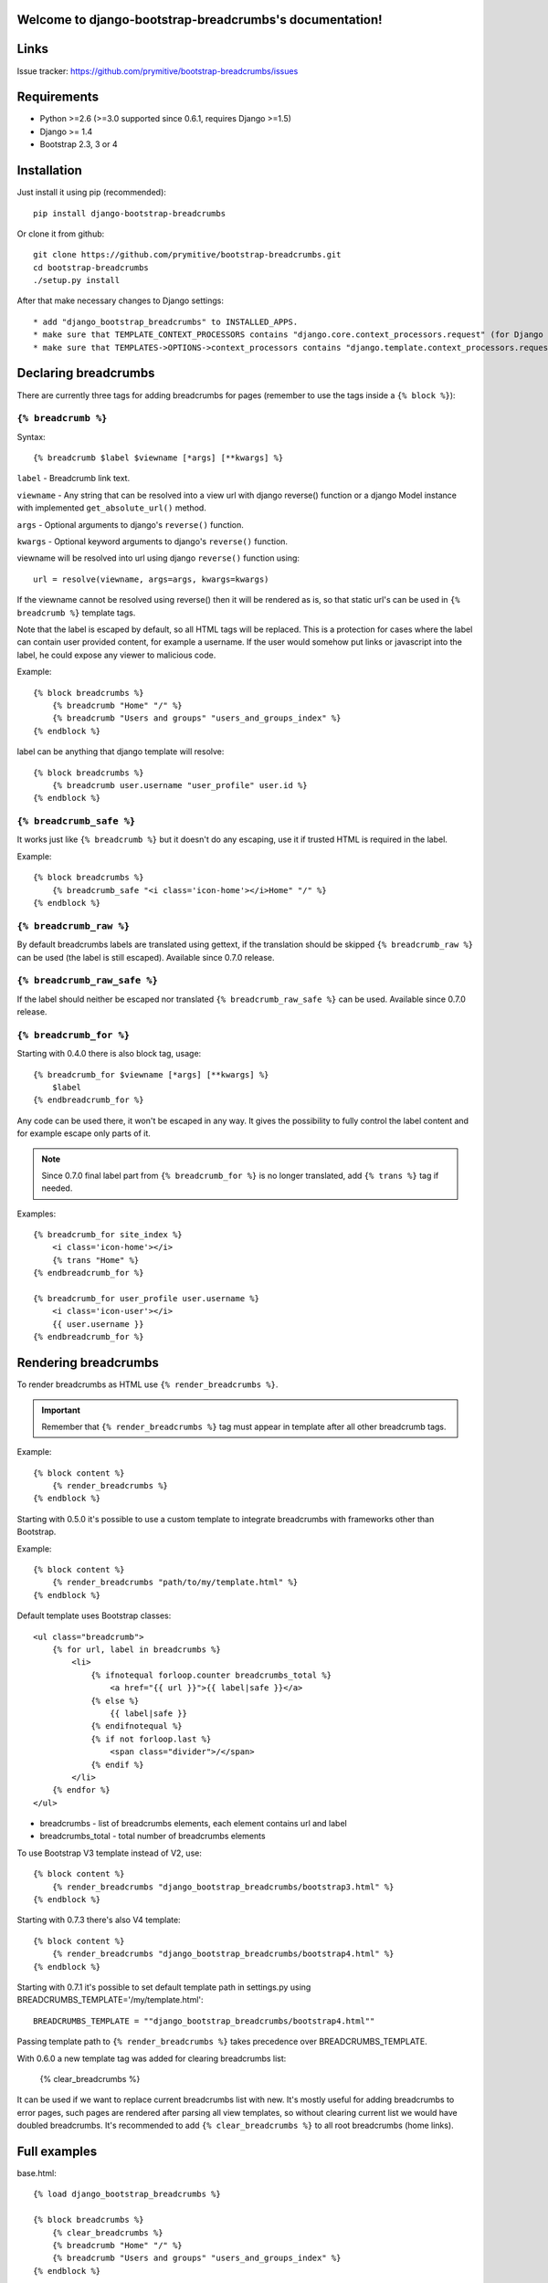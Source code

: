 .. django-bootstrap-breadcrumbs documentation master file, created by
   sphinx-quickstart on Sat Jun  8 17:00:11 2013.
   You can adapt this file completely to your liking, but it should at least
   contain the root `toctree` directive.

Welcome to django-bootstrap-breadcrumbs's documentation!
========================================================

Links
=====

.. raw:: html

   <iframe src="http://ghbtns.com/github-btn.html?user=prymitive&repo=bootstrap-breadcrumbs&type=watch&count=true&size=large" allowtransparency="true" frameborder="0" scrolling="0" width="200px" height="35px"></iframe>

Issue tracker: https://github.com/prymitive/bootstrap-breadcrumbs/issues

Requirements
============

* Python >=2.6 (>=3.0 supported since 0.6.1, requires Django >=1.5)
* Django >= 1.4
* Bootstrap 2.3, 3 or 4

Installation
============

Just install it using pip (recommended)::

    pip install django-bootstrap-breadcrumbs

Or clone it from github::

    git clone https://github.com/prymitive/bootstrap-breadcrumbs.git
    cd bootstrap-breadcrumbs
    ./setup.py install

After that make necessary changes to Django settings::

   * add "django_bootstrap_breadcrumbs" to INSTALLED_APPS.
   * make sure that TEMPLATE_CONTEXT_PROCESSORS contains "django.core.context_processors.request" (for Django < 1.10)
   * make sure that TEMPLATES->OPTIONS->context_processors contains "django.template.context_processors.request" (for Django >= 1.10)

Declaring breadcrumbs
=====================

There are currently three tags for adding breadcrumbs for pages (remember to use the tags inside a ``{% block %}``):

``{% breadcrumb %}``
~~~~~~~~~~~~~~~~~~~~

Syntax::

    {% breadcrumb $label $viewname [*args] [**kwargs] %}


``label`` - Breadcrumb link text.

``viewname`` - Any string that can be resolved into a view url with django reverse() function or a django Model instance with implemented ``get_absolute_url()`` method.

``args`` - Optional arguments to django's ``reverse()`` function.

``kwargs`` - Optional keyword arguments to django's ``reverse()`` function.

viewname will be resolved into url using django ``reverse()`` function using::

    url = resolve(viewname, args=args, kwargs=kwargs)

If the viewname cannot be resolved using reverse() then it will be rendered as is, so that static
url's can be used in ``{% breadcrumb %}`` template tags.

Note that the label is escaped by default, so all HTML tags will be replaced.
This is a protection for cases where the label can contain user provided content, for example a username.
If the user would somehow put links or javascript into the label, he could expose any viewer to malicious code.

Example::

    {% block breadcrumbs %}
        {% breadcrumb "Home" "/" %}
        {% breadcrumb "Users and groups" "users_and_groups_index" %}
    {% endblock %}

label can be anything that django template will resolve::

    {% block breadcrumbs %}
        {% breadcrumb user.username "user_profile" user.id %}
    {% endblock %}

``{% breadcrumb_safe %}``
~~~~~~~~~~~~~~~~~~~~~~~~~

It works just like ``{% breadcrumb %}`` but it doesn't do any escaping, use it if trusted HTML is required in the label.

Example::

    {% block breadcrumbs %}
        {% breadcrumb_safe "<i class='icon-home'></i>Home" "/" %}
    {% endblock %}

``{% breadcrumb_raw %}``
~~~~~~~~~~~~~~~~~~~~~~~~

By default breadcrumbs labels are translated using gettext, if the translation should be skipped ``{% breadcrumb_raw %}`` can be used (the label is still escaped). Available since 0.7.0 release.

``{% breadcrumb_raw_safe %}``
~~~~~~~~~~~~~~~~~~~~~~~~~~~~~

If the label should neither be escaped nor translated ``{% breadcrumb_raw_safe %}`` can be used. Available since 0.7.0 release.


``{% breadcrumb_for %}``
~~~~~~~~~~~~~~~~~~~~~~~~

Starting with 0.4.0 there is also block tag, usage::

    {% breadcrumb_for $viewname [*args] [**kwargs] %}
        $label
    {% endbreadcrumb_for %}

Any code can be used there, it won't be escaped in any way.
It gives the possibility to fully control the label content and for example escape only parts of it.

.. note::
  Since 0.7.0 final label part from ``{% breadcrumb_for %}`` is no longer translated, add ``{% trans %}`` tag if needed.

Examples::

    {% breadcrumb_for site_index %}
        <i class='icon-home'></i>
        {% trans "Home" %}
    {% endbreadcrumb_for %}

    {% breadcrumb_for user_profile user.username %}
        <i class='icon-user'></i>
        {{ user.username }}
    {% endbreadcrumb_for %}

Rendering breadcrumbs
=====================

To render breadcrumbs as HTML use ``{% render_breadcrumbs %}``.

.. important::
    Remember that ``{% render_breadcrumbs %}`` tag must appear in template after all other breadcrumb tags.

Example::

    {% block content %}
        {% render_breadcrumbs %}
    {% endblock %}

Starting with 0.5.0 it's possible to use a custom template to integrate breadcrumbs with frameworks other than Bootstrap.

Example::

    {% block content %}
        {% render_breadcrumbs "path/to/my/template.html" %}
    {% endblock %}

Default template uses Bootstrap classes::

    <ul class="breadcrumb">
        {% for url, label in breadcrumbs %}
            <li>
                {% ifnotequal forloop.counter breadcrumbs_total %}
                    <a href="{{ url }}">{{ label|safe }}</a>
                {% else %}
                    {{ label|safe }}
                {% endifnotequal %}
                {% if not forloop.last %}
                    <span class="divider">/</span>
                {% endif %}
            </li>
        {% endfor %}
    </ul>

* breadcrumbs - list of breadcrumbs elements, each element contains url and label
* breadcrumbs_total - total number of breadcrumbs elements

To use Bootstrap V3 template instead of V2, use::

    {% block content %}
        {% render_breadcrumbs "django_bootstrap_breadcrumbs/bootstrap3.html" %}
    {% endblock %}

Starting with 0.7.3 there's also V4 template::

    {% block content %}
        {% render_breadcrumbs "django_bootstrap_breadcrumbs/bootstrap4.html" %}
    {% endblock %}

Starting with 0.7.1 it's possible to set default template path in settings.py using BREADCRUMBS_TEMPLATE='/my/template.html'::

    BREADCRUMBS_TEMPLATE = ""django_bootstrap_breadcrumbs/bootstrap4.html""

Passing template path to ``{% render_breadcrumbs %}`` takes precedence over BREADCRUMBS_TEMPLATE.

With 0.6.0 a new template tag was added for clearing breadcrumbs list:

    {% clear_breadcrumbs %}

It can be used if we want to replace current breadcrumbs list with new.
It's mostly useful for adding breadcrumbs to error pages, such pages are rendered after parsing all view templates, so without clearing current list we would have doubled breadcrumbs.
It's recommended to add ``{% clear_breadcrumbs %}`` to all root breadcrumbs (home links).

Full examples
=============

base.html::

    {% load django_bootstrap_breadcrumbs %}

    {% block breadcrumbs %}
        {% clear_breadcrumbs %}
        {% breadcrumb "Home" "/" %}
        {% breadcrumb "Users and groups" "users_and_groups_index" %}
    {% endblock %}

    {% block content %}
        {% render_breadcrumbs %}
    {% endblock %}

users.html::

    {% extends "base.html" %}

    {% load django_bootstrap_breadcrumbs %}

    {% block breadcrumbs %}
        {{ block.super }}
        {% breadcrumb "Users" "users.views.index" %}
    {% endblock %}

profile.html::

    {% extends "users.html" %}

    {% load django_bootstrap_breadcrumbs %}

    {% block breadcrumbs %}
        {{ block.super }}
        {% breadcrumb user "users.views.profile" user.username %}
    {% endblock %}

Result::

    Home / Users and groups / Users / John Doe

It's also possible to use properties.

profile.html::

    {% extends "users.html" %}

    {% load django_bootstrap_breadcrumbs %}

    {% block breadcrumbs %}
        {{ block.super }}
        {% breadcrumb user.email "users.views.profile" user.username %}
    {% endblock %}

500.html::

    {% extends "users.html" %}

    {% load django_bootstrap_breadcrumbs %}

    {% block breadcrumbs %}
        {{ block.super }}
        {% breadcrumb "Internal error" "" %}
    {% endblock %}

Result::

    If everything is working:

    Home / Users and groups / Users / john.doe@example.org

    In case of internal error:

    Home / Internal error

Changelog
=========

* 0.8   - lots of cleanups and improvements by Alexandre Macabies (zopieux)
* 0.7.3 - added bootstrap v4 template (JP-Ellis)
* 0.7.2 - fixed context passing in render_breadcrumbs() (JeLoueMonCampingCar)
* 0.7.1 - added support for setting default template path in settings.py using BREADCRUMBS_TEMPLATE='/my/template.html' (gdebure)
* 0.7.0 - added breadcrumb_raw and breadcrumb_raw_safe, label in breadcrumb_for is no longer translated
* 0.6.3 - added support for passing kwargs to breadcrumb tags
* 0.6.2 - license changed to MIT
* 0.6.1 - python3 support
* 0.6.0 - added clear_breadcrumbs template tag
* 0.5.5 - handle resolver errors so that breadcrumbs might be used in 404 or 500 template
* 0.5.4 - warn if request object is missing from context but don't raise error
* 0.5.3 - support for namespaced urls (edavis)
* 0.5.2 - added bootstrap v3 template
* 0.5.1 - added missing template to the package
* 0.5.0 - HTML rendering was moved to template with possibility to use custom templates
* 0.4.0 - added breadcrumb_for block tag
* 0.3.3 - fixed typo in 0.3.2
* 0.3.2 - added breadcrumb_safe tag

Contributors
============

Author: Łukasz Mierzwa <l.mierzwa [at] gmail>

Contributors:

* Ewoud Kohl van Wijngaarden
* gnuwho
* Christian Dullweber
* Eric Davis (edavis)
* Guillaume DE BURE (gdebure)
* JeLoueMonCampingCar
* JP-Ellis
* Alexandre Macabies (zopieux)

